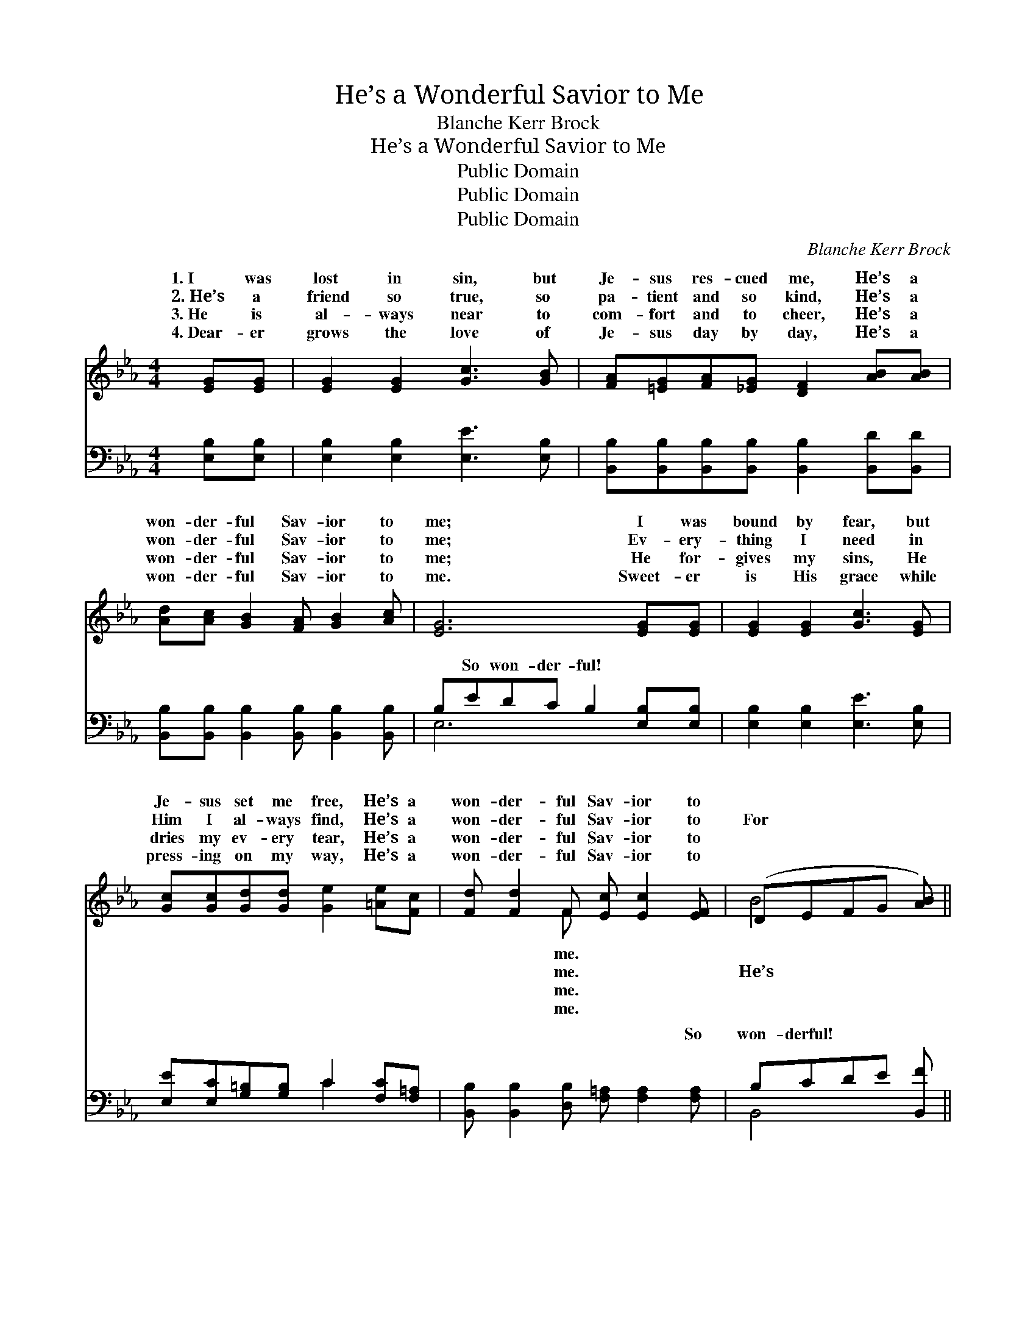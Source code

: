 X:1
T:He’s a Wonderful Savior to Me
T:Blanche Kerr Brock
T:He’s a Wonderful Savior to Me 
T:Public Domain
T:Public Domain
T:Public Domain
C:Blanche Kerr Brock
Z:Public Domain
%%score ( 1 2 ) ( 3 4 )
L:1/8
M:4/4
K:Eb
V:1 treble 
V:2 treble 
V:3 bass 
V:4 bass 
V:1
 [EG][EG] | [EG]2 [EG]2 [Gc]3 [GB] | [FA][=EG][FA][_EG] [DF]2 [AB][AB] | %3
w: 1.~I was|lost in sin, but|Je- sus res- cued me, He’s a|
w: 2.~He’s a|friend so true, so|pa- tient and so kind, He’s a|
w: 3.~He is|al- ways near to|com- fort and to cheer, He’s a|
w: 4.~Dear- er|grows the love of|Je- sus day by day, He’s a|
 [Ad][Ac] [GB]2 [FA] [GB]2 [Ac] | [EG]6 [EG][EG] | [EG]2 [EG]2 [Gc]3 [EG] | %6
w: won- der- ful Sav- ior to|me; I was|bound by fear, but|
w: won- der- ful Sav- ior to|me; Ev- ery-|thing I need in|
w: won- der- ful Sav- ior to|me; He for-|gives my sins, He|
w: won- der- ful Sav- ior to|me. Sweet- er|is His grace while|
 [Gc][Gc][Gd][Gd] [Ge]2 [=Ae][Fc] | [Fd] [Fd]2 F [Ec] [Ec]2 [EF] | (DEFG [AB]) || %9
w: Je- sus set me free, He’s a|won- der- ful Sav- ior to||
w: Him I al- ways find, He’s a|won- der- ful Sav- ior to|For * * * *|
w: dries my ev- ery tear, He’s a|won- der- ful Sav- ior to||
w: press- ing on my way, He’s a|won- der- ful Sav- ior to||
"^Refrain" [AB][Ac][Ad] | [Ge][Gd] [Gc]2 [GB] [Gc]2 [Gd] | (D2 F>E D2) [AB][AB] | %12
w: |||
w: a won- der-|ful Sav- ior to me, He’s|a * * * won- der-|
w: |||
w: |||
 [Ad][Ac] [GB]2 [FA] [GB]2 [Ac] | [EG]6 [GB][GB] | [Ge]2 [Gd]2 [Gc]3 [EB] | %15
w: |||
w: Sav- ior to me; I was|lost in sin,|but Je- sus took|
w: |||
w: |||
 [=Ec][GB][FA][EG] F2 [^Fd][Fc] | [GB][^F=A] [GB]2 [_Ac] [Ac]2 [Ad] | [Ge]6 |] %18
w: |||
w: me in: He’s a won- der- ful|ior to me. * * *||
w: |||
w: |||
V:2
 x2 | x8 | x8 | x8 | x8 | x8 | x8 | x3 F x4 | B4- x || x3 | x8 | A6 x2 | x8 | x8 | x8 | x4 ^F2 x2 | %16
w: |||||||me.|||||||||
w: |||||||me.|He’s|||ful||||Sav-|
w: |||||||me.|||||||||
w: |||||||me.|||||||||
 x8 | x6 |] %18
w: ||
w: ||
w: ||
w: ||
V:3
 [E,B,][E,B,] | [E,B,]2 [E,B,]2 [E,E]3 [E,B,] | %2
w: ~ ~|~ ~ ~ ~|
 [B,,B,][B,,B,][B,,B,][B,,B,] [B,,B,]2 [B,,D][B,,D] | %3
w: ~ ~ ~ ~ ~ ~ ~|
 [B,,B,][B,,B,] [B,,B,]2 [B,,B,] [B,,B,]2 [B,,B,] | B,EDC B,2 [E,B,][E,B,] | %5
w: ~ ~ ~ ~ ~ ~|~ So won- der- ful! ~ ~|
 [E,B,]2 [E,B,]2 [E,E]3 [E,B,] | [E,E][E,C][G,=B,][G,B,] C2 [F,C][F,=A,] | %7
w: ~ ~ ~ ~|~ ~ ~ ~ ~ ~ ~|
 [B,,B,] [B,,B,]2 [D,B,] [F,=A,] [F,A,]2 [F,A,] | B,CDE [B,,F] || [B,D][B,D]B, | %10
w: ~ ~ ~ ~ ~ So|won- derful! ~ ~ ~|* ~ ~|
 [E,B,][E,B,] [E,E]2 [E,E] [E,E]2 [E,B,] | F,2 D,>C, B,,2 [B,D][B,D] | %12
w: ~ ~ ~ won- der- ful!|~ ~ ~ ~ ~ ~|
 [B,F][B,D] B,2 [B,,B,] [B,,B,]2 [B,,B,] | E,2 B,>G, E,2 [E,E][E,E] | %14
w: ~ ~ won- der- ful! *||
 [E,B,]2 [E,B,]2 [E,E]3 [E,G,] | [C,G,][=E,C][F,C][G,C] [A,C]2 [=A,C][A,=E] | %16
w: ||
 [B,E][_CE] [B,E]2 [B,D] [B,D]2 [B,,B,] | [E,B,]6 |] %18
w: ||
V:4
 x2 | x8 | x8 | x8 | E,6 x2 | x8 | x4 C2 x2 | x8 | B,,4- x || x2 B, | x8 | B,6 x2 | x2 B,2 x4 | %13
w: ||||~||~||~|~||~||
 B,6 x2 | x8 | x8 | x8 | x6 |] %18
w: |||||

